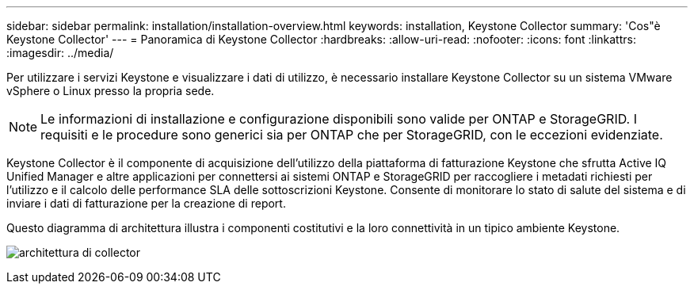 ---
sidebar: sidebar 
permalink: installation/installation-overview.html 
keywords: installation, Keystone Collector 
summary: 'Cos"è Keystone Collector' 
---
= Panoramica di Keystone Collector
:hardbreaks:
:allow-uri-read: 
:nofooter: 
:icons: font
:linkattrs: 
:imagesdir: ../media/


[role="lead"]
Per utilizzare i servizi Keystone e visualizzare i dati di utilizzo, è necessario installare Keystone Collector su un sistema VMware vSphere o Linux presso la propria sede.


NOTE: Le informazioni di installazione e configurazione disponibili sono valide per ONTAP e StorageGRID. I requisiti e le procedure sono generici sia per ONTAP che per StorageGRID, con le eccezioni evidenziate.

Keystone Collector è il componente di acquisizione dell'utilizzo della piattaforma di fatturazione Keystone che sfrutta Active IQ Unified Manager e altre applicazioni per connettersi ai sistemi ONTAP e StorageGRID per raccogliere i metadati richiesti per l'utilizzo e il calcolo delle performance SLA delle sottoscrizioni Keystone. Consente di monitorare lo stato di salute del sistema e di inviare i dati di fatturazione per la creazione di report.

Questo diagramma di architettura illustra i componenti costitutivi e la loro connettività in un tipico ambiente Keystone.

image:collector-arch.png["architettura di collector"]
